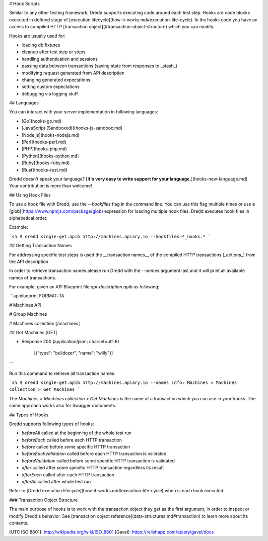 # Hook Scripts

Similar to any other testing framework, Dredd supports executing code around each test step.
Hooks are code blocks executed in defined stage of [execution lifecycle](how-it-works.md#execution-life-cycle).
In the hooks code you have an access to compiled HTTP [transaction object](#transaction-object-structure) which you can modify.

Hooks are usually used for:

- loading db fixtures
- cleanup after test step or steps
- handling authentication and sessions
- passing data between transactions (saving state from responses to _stash_)
- modifying request generated from API description
- changing generated expectations
- setting custom expectations
- debugging via logging stuff

## Languages

You can interact with your server implementation in following languages:

- [Go](hooks-go.md)
- [JavaScript (Sandboxed)](hooks-js-sandbox.md)
- [Node.js](hooks-nodejs.md)
- [Perl](hooks-perl.md)
- [PHP](hooks-php.md)
- [Python](hooks-python.md)
- [Ruby](hooks-ruby.md)
- [Rust](hooks-rust.md)

Dredd doesn't speak your language? [**It's very easy to write support for your language.**](hooks-new-language.md) Your contribution is more than welcome!


## Using Hook Files

To use a hook file with Dredd, use the `--hookfiles` flag in the command line.
You can use this flag multiple times or use a [glob](https://www.npmjs.com/package/glob) expression for loading multiple hook files. Dredd executes hook files in alphabetical order.

Example:

```sh
$ dredd single-get.apib http://machines.apiary.io --hookfiles=*_hooks.*
```

## Getting Transaction Names

For addressing specific test steps is used the __transaction names__ of the compiled HTTP transactions (_actions_) from the API description.

In order to retrieve transaction names please run Dredd with the `--names` argument last and it will print all available names of transactions.

For example, given an API Blueprint file `api-description.apib` as following:

```apiblueprint
FORMAT: 1A

# Machines API

# Group Machines

# Machines collection [/machines]

## Get Machines [GET]

- Response 200 (application/json; charset=utf-8)

    [{"type": "bulldozer", "name": "willy"}]

```

Run this command to retrieve all transaction names:

```sh
$ dredd single-get.apib http://machines.apiary.io --names
info: Machines > Machines collection > Get Machines
```

The `Machines > Machines collection > Get Machines` is the name of a transaction which you can use in your hooks. The same approach works also for Swagger documents.

## Types of Hooks

Dredd supports following types of hooks:

- `beforeAll` called at the beginning of the whole test run
- `beforeEach` called before each HTTP transaction
- `before` called before some specific HTTP transaction
- `beforeEachValidation` called before each HTTP transaction is validated
- `beforeValidation` called before some specific HTTP transaction is validated
- `after` called after some specific HTTP transaction regardless its result
- `afterEach` called after each HTTP transaction
- `afterAll` called after whole test run

Refer to [Dredd execution lifecycle](how-it-works.md#execution-life-cycle) when is each hook executed.

### Transaction Object Structure

The main purpose of hooks is to work with the transaction object they get as the first argument, in order to inspect or modify Dredd's behavior. See [transaction object reference](data-structures.md#transaction) to learn more about its contents.


[UTC ISO 8601]: http://wikipedia.org/wiki/ISO_8601
[Gavel]: https://relishapp.com/apiary/gavel/docs

